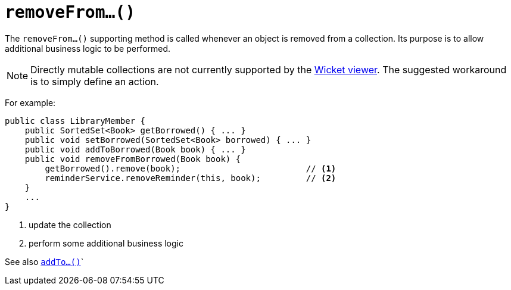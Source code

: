 [[_rgcms_methods_prefixes_removeFrom]]
= `removeFrom...()`
:Notice: Licensed to the Apache Software Foundation (ASF) under one or more contributor license agreements. See the NOTICE file distributed with this work for additional information regarding copyright ownership. The ASF licenses this file to you under the Apache License, Version 2.0 (the "License"); you may not use this file except in compliance with the License. You may obtain a copy of the License at. http://www.apache.org/licenses/LICENSE-2.0 . Unless required by applicable law or agreed to in writing, software distributed under the License is distributed on an "AS IS" BASIS, WITHOUT WARRANTIES OR  CONDITIONS OF ANY KIND, either express or implied. See the License for the specific language governing permissions and limitations under the License.
:_basedir: ../
:_imagesdir: images/



The `removeFrom...()` supporting method is called whenever an object is removed from a collection. Its purpose is to allow additional business logic to be performed.


[NOTE]
====
Directly mutable collections are not currently supported by the xref:ugvw.adoc#[Wicket viewer].  The suggested workaround is to simply define an action.
====


For example:

[source,java]
----
public class LibraryMember {
    public SortedSet<Book> getBorrowed() { ... }
    public void setBorrowed(SortedSet<Book> borrowed) { ... }
    public void addToBorrowed(Book book) { ... }
    public void removeFromBorrowed(Book book) {
        getBorrowed().remove(book);                         // <1>
        reminderService.removeReminder(this, book);         // <2>
    }
    ...
}
----
<1> update the collection
<2> perform some additional business logic


See also xref:rgcms.adoc#_rgcms_methods_prefixes_addTo[`addTo...()`]`
